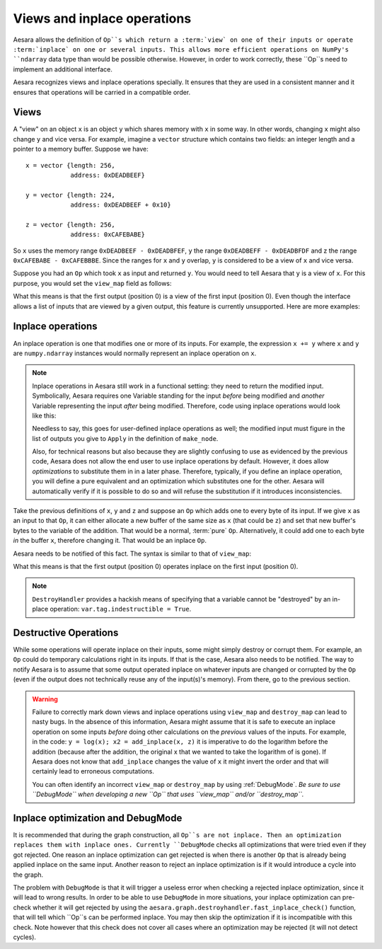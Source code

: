 
.. _views_and_inplace:

============================
Views and inplace operations
============================

Aesara allows the definition of ``Op``s which return a :term:`view` on one
of their inputs or operate :term:`inplace` on one or several
inputs. This allows more efficient operations on NumPy's ``ndarray``
data type than would be possible otherwise.
However, in order to work correctly, these ``Op``s need to
implement an additional interface.

Aesara recognizes views and inplace operations specially. It ensures
that they are used in a consistent manner and it ensures that
operations will be carried in a compatible order.

.. _views:

Views
=====

A "view" on an object ``x`` is an object ``y`` which shares memory
with ``x`` in some way. In other words, changing ``x`` might also
change ``y`` and vice versa. For example, imagine a ``vector`` structure
which contains two fields: an integer length and a pointer to a memory
buffer. Suppose we have:

::

   x = vector {length: 256,
               address: 0xDEADBEEF}

   y = vector {length: 224,
               address: 0xDEADBEEF + 0x10}

   z = vector {length: 256,
               address: 0xCAFEBABE}


So ``x`` uses the memory range ``0xDEADBEEF - 0xDEADBFEF``, ``y`` the
range ``0xDEADBEFF - 0xDEADBFDF`` and z the range ``0xCAFEBABE -
0xCAFEBBBE``. Since the ranges for ``x`` and ``y`` overlap, ``y`` is
considered to be a view of ``x`` and vice versa.

Suppose you had an ``Op`` which took ``x`` as input and returned
``y``. You would need to tell Aesara that ``y`` is a view of ``x``. For this
purpose, you would set the ``view_map`` field as follows:


.. testsetup::

   from aesara.graph.op import Op
   myop = Op()

.. testcode::

   myop.view_map = {0: [0]}


What this means is that the first output (position 0) is a view of the
first input (position 0). Even though the interface allows a list of
inputs that are viewed by a given output, this feature is currently
unsupported. Here are more examples:


.. testcode::

   myop.view_map = {0: [0]} # first output is a view of first input
   myop.view_map = {0: [1]} # first output is a view of second input
   myop.view_map = {1: [0]} # second output is a view of first input

   myop.view_map = {0: [0], # first output is a view of first input
                    1: [1]} # *AND* second output is a view of second input

   myop.view_map = {0: [0], # first output is a view of first input
                    1: [0]} # *AND* second output is *ALSO* a view of first input

   myop.view_map = {0: [0, 1]} # THIS IS NOT SUPPORTED YET! Only put a single input number in the list!


.. _inplace:


Inplace operations
==================

An inplace operation is one that modifies one or more of its
inputs. For example, the expression ``x += y`` where ``x`` and ``y``
are ``numpy.ndarray`` instances would normally represent an inplace
operation on ``x``.

.. note::

   Inplace operations in Aesara still work in a functional setting:
   they need to return the modified input. Symbolically, Aesara
   requires one Variable standing for the input *before* being modified
   and *another* Variable representing the input *after* being
   modified. Therefore, code using inplace operations would look like
   this:

   .. testcode::

      from aesara.tensor import dscalars, log
      from aesara.tensor.inplace import add_inplace

      x, y = dscalars('x', 'y')
      r1 = log(x)

      # r2 is x AFTER the add_inplace - x still represents the value before adding y
      r2 = add_inplace(x, y)

      # r3 is log(x) using the x from BEFORE the add_inplace
      # r3 is the SAME as r1, even if we wrote this line after the add_inplace line
      # Aesara is actually going to compute r3 BEFORE r2
      r3 = log(x)

      # this is log(x) using the x from AFTER the add_inplace (so it's like log(x + y))
      r4 = log(r2)

   Needless to say, this goes for user-defined inplace operations as
   well; the modified input must figure in the list of outputs you
   give to ``Apply`` in the definition of ``make_node``.

   Also, for technical reasons but also because they are slightly
   confusing to use as evidenced by the previous code, Aesara does not
   allow the end user to use inplace operations by default. However,
   it does allow *optimizations* to substitute them in in a later
   phase. Therefore, typically, if you define an inplace operation,
   you will define a pure equivalent and an optimization which
   substitutes one for the other. Aesara will automatically verify if
   it is possible to do so and will refuse the substitution if it
   introduces inconsistencies.


Take the previous definitions of ``x``, ``y`` and ``z`` and suppose an ``Op`` which
adds one to every byte of its input. If we give ``x`` as an input to
that ``Op``, it can either allocate a new buffer of the same size as ``x``
(that could be ``z``) and set that new buffer's bytes to the variable of
the addition. That would be a normal, :term:`pure` ``Op``. Alternatively,
it could add one to each byte *in* the buffer ``x``, therefore
changing it. That would be an inplace ``Op``.

Aesara needs to be notified of this fact. The syntax is similar to
that of ``view_map``:


.. testcode::

   myop.destroy_map = {0: [0]}


What this means is that the first output (position 0) operates inplace on the
first input (position 0).


.. testcode::

   myop.destroy_map = {0: [0]} # first output operates inplace on first input
   myop.destroy_map = {0: [1]} # first output operates inplace on second input
   myop.destroy_map = {1: [0]} # second output operates inplace on first input

   myop.destroy_map = {0: [0], # first output operates inplace on first input
                       1: [1]} # *AND* second output operates inplace on second input

   myop.destroy_map = {0: [0], # first output operates inplace on first input
                       1: [0]} # *AND* second output *ALSO* operates inplace on first input

   myop.destroy_map = {0: [0, 1]} # first output operates inplace on both the first and second input
   # unlike for views, the previous line is legal and supported

.. note::
   ``DestroyHandler`` provides a hackish means of specifying that a variable cannot be
   "destroyed" by an in-place operation: ``var.tag.indestructible = True``.

Destructive Operations
======================

While some operations will operate inplace on their inputs, some might
simply destroy or corrupt them. For example, an ``Op`` could do temporary
calculations right in its inputs. If that is the case, Aesara also
needs to be notified. The way to notify Aesara is to assume that some
output operated inplace on whatever inputs are changed or corrupted by
the ``Op`` (even if the output does not technically reuse any of the
input(s)'s memory). From there, go to the previous section.


.. warning::
   Failure to correctly mark down views and inplace operations using
   ``view_map`` and ``destroy_map`` can lead to nasty bugs. In the
   absence of this information, Aesara might assume that it is safe to
   execute an inplace operation on some inputs *before* doing other
   calculations on the *previous* values of the inputs. For example,
   in the code: ``y = log(x); x2 = add_inplace(x, z)`` it is
   imperative to do the logarithm before the addition (because after
   the addition, the original x that we wanted to take the logarithm
   of is gone). If Aesara does not know that ``add_inplace`` changes
   the value of ``x`` it might invert the order and that will
   certainly lead to erroneous computations.

   You can often identify an incorrect ``view_map`` or ``destroy_map``
   by using :ref:`DebugMode`.  *Be sure to use ``DebugMode`` when developing
   a new ``Op`` that uses ``view_map`` and/or ``destroy_map``.*

Inplace optimization and DebugMode
==================================

It is recommended that during the graph construction, all ``Op``s are not inplace.
Then an optimization replaces them with inplace ones. Currently ``DebugMode`` checks
all optimizations that were tried even if they got rejected. One reason an inplace
optimization can get rejected is when there is another ``Op`` that is already being applied
inplace on the same input. Another reason to reject an inplace optimization is
if it would introduce a cycle into the graph.

The problem with ``DebugMode`` is that it will trigger a useless error when
checking a rejected inplace optimization, since it will lead to wrong results.
In order to be able to use ``DebugMode`` in more situations, your inplace
optimization can pre-check whether it will get rejected by using the
``aesara.graph.destroyhandler.fast_inplace_check()`` function, that will tell
which ``Op``s can be performed inplace. You may then skip the optimization if it is
incompatible with this check. Note however that this check does not cover all
cases where an optimization may be rejected (it will not detect cycles).
